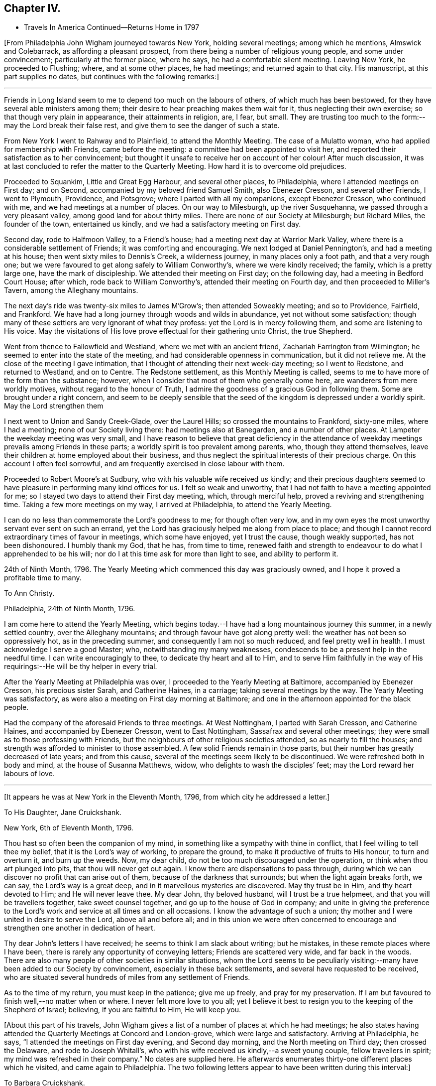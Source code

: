 == Chapter IV.

[.chapter-synopsis]
* Travels In America Continued--Returns Home in 1797

+++[+++From Philadelphia John Wigham journeyed towards New York, holding several meetings;
among which he mentions, Almswick and Colebarrack, as affording a pleasant prospect,
from there being a number of religious young people, and some under convincement;
particularly at the former place, where he says, he had a comfortable silent meeting.
Leaving New York, he proceeded to Flushing; where, and at some other places,
he had meetings; and returned again to that city.
His manuscript, at this part supplies no dates,
but continues with the following remarks:]

[.small-break]
'''

Friends in Long Island seem to me to depend too much on the labours of others,
of which much has been bestowed, for they have several able ministers among them;
their desire to hear preaching makes them wait for it,
thus neglecting their own exercise; so that though very plain in appearance,
their attainments in religion, are, I fear, but small.
They are trusting too much to the form:--may the Lord break their false rest,
and give them to see the danger of such a state.

From New York I went to Rahway and to Plainfield, to attend the Monthly Meeting.
The case of a Mulatto woman, who had applied for membership with Friends,
came before the meeting: a committee had been appointed to visit her,
and reported their satisfaction as to her convincement;
but thought it unsafe to receive her on account of her colour!
After much discussion,
it was at last concluded to refer the matter to the Quarterly Meeting.
How hard it is to overcome old prejudices.

Proceeded to Squankim, Little and Great Egg Harbour, and several other places,
to Philadelphia, where I attended meetings on First day; and on Second,
accompanied by my beloved friend Samuel Smith, also Ebenezer Cresson,
and several other Friends, I went to Plymouth, Providence, and Potsgrove;
where I parted with all my companions, except Ebenezer Cresson, who continued with me,
and we had meetings at a number of places.
On our way to Milesburgh, up the river Susquehanna,
we passed through a very pleasant valley, among good land for about thirty miles.
There are none of our Society at Milesburgh; but Richard Miles, the founder of the town,
entertained us kindly, and we had a satisfactory meeting on First day.

Second day, rode to Halfmoon Valley, to a Friend`'s house;
had a meeting next day at Warrior Mark Valley,
where there is a considerable settlement of Friends; it was comforting and encouraging.
We next lodged at Daniel Pennington`'s, and had a meeting at his house;
then went sixty miles to Dennis`'s Creek, a wilderness journey,
in many places only a foot path, and that a very rough one;
but we were favoured to get along safely to William Conworthy`'s,
where we were kindly received; the family, which is a pretty large one,
have the mark of discipleship.
We attended their meeting on First day; on the following day,
had a meeting in Bedford Court House; after which, rode back to William Conworthy`'s,
attended their meeting on Fourth day, and then proceeded to Miller`'s Tavern,
among the Alleghany mountains.

The next day`'s ride was twenty-six miles to James M`'Grow`'s;
then attended Soweekly meeting; and so to Providence, Fairfield, and Frankford.
We have had a long journey through woods and wilds in abundance,
yet not without some satisfaction;
though many of these settlers are very ignorant of what they profess:
yet the Lord is in mercy following them, and some are listening to His voice.
May the visitations of His love prove effectual for their gathering unto Christ,
the true Shepherd.

Went from thence to Fallowfield and Westland, where we met with an ancient friend,
Zachariah Farrington from Wilmington; he seemed to enter into the state of the meeting,
and had considerable openness in communication, but it did not relieve me.
At the close of the meeting I gave intimation,
that I thought of attending their next week-day meeting; so I went to Redstone,
and returned to Westland, and on to Centre.
The Redstone settlement, as this Monthly Meeting is called,
seems to me to have more of the form than the substance; however,
when I consider that most of them who generally come here,
are wanderers from mere worldly motives, without regard to the honour of Truth,
I admire the goodness of a gracious God in following them.
Some are brought under a right concern,
and seem to be deeply sensible that the seed of
the kingdom is depressed under a worldly spirit.
May the Lord strengthen them

I next went to Union and Sandy Creek-Glade, over the Laurel Hills;
so crossed the mountains to Frankford, sixty-one miles, where I had a meeting;
none of our Society living there: had meetings also at Banegarden,
and a number of other places.
At Lampeter the weekday meeting was very small,
and I have reason to believe that great deficiency in the attendance
of weekday meetings prevails among Friends in these parts;
a worldly spirit is too prevalent among parents, who, though they attend themselves,
leave their children at home employed about their business,
and thus neglect the spiritual interests of their precious charge.
On this account I often feel sorrowful,
and am frequently exercised in close labour with them.

Proceeded to Robert Moore`'s at Sudbury, who with his valuable wife received us kindly;
and their precious daughters seemed to have
pleasure in performing many kind offices for us.
I felt so weak and unworthy, that I had not faith to have a meeting appointed for me;
so I stayed two days to attend their First day meeting, which, through merciful help,
proved a reviving and strengthening time.
Taking a few more meetings on my way, I arrived at Philadelphia,
to attend the Yearly Meeting.

I can do no less than commemorate the Lord`'s goodness to me; for though often very low,
and in my own eyes the most unworthy servant ever sent on such an errand,
yet the Lord has graciously helped me along from place to place;
and though I cannot record extraordinary times of favour in meetings,
which some have enjoyed, yet I trust the cause, though weakly supported,
has not been dishonoured.
I humbly thank my God, that he has, from time to time,
renewed faith and strength to endeavour to do what I apprehended to be his will;
nor do I at this time ask for more than light to see, and ability to perform it.

24th of Ninth Month, 1796.
The Yearly Meeting which commenced this day was graciously owned,
and I hope it proved a profitable time to many.

[.embedded-content-document.letter]
--

[.letter-heading]
To Ann Christy.

[.signed-section-context-open]
Philadelphia, 24th of Ninth Month, 1796.

I am come here to attend the Yearly Meeting,
which begins today.--I have had a long mountainous journey this summer,
in a newly settled country, over the Alleghany mountains;
and through favour have got along pretty well:
the weather has not been so oppressively hot, as in the preceding summer,
and consequently I am not so much reduced, and feel pretty well in health.
I must acknowledge I serve a good Master; who, notwithstanding my many weaknesses,
condescends to be a present help in the needful time.
I can write encouragingly to thee, to dedicate thy heart and all to Him,
and to serve Him faithfully in the way of His
requirings:--He will be thy helper in every trial.

--

After the Yearly Meeting at Philadelphia was over,
I proceeded to the Yearly Meeting at Baltimore, accompanied by Ebenezer Cresson,
his precious sister Sarah, and Catherine Haines, in a carriage;
taking several meetings by the way.
The Yearly Meeting was satisfactory,
as were also a meeting on First day morning at Baltimore;
and one in the afternoon appointed for the black people.

Had the company of the aforesaid Friends to three meetings.
At West Nottingham, I parted with Sarah Cresson, and Catherine Haines,
and accompanied by Ebenezer Cresson, went to East Nottingham,
Sassafrax and several other meetings;
they were small as to those professing with Friends,
but the neighbours of other religious societies attended,
so as nearly to fill the houses;
and strength was afforded to minister to those assembled.
A few solid Friends remain in those parts,
but their number has greatly decreased of late years; and from this cause,
several of the meetings seem likely to be discontinued.
We were refreshed both in body and mind, at the house of Susanna Matthews, widow,
who delights to wash the disciples`' feet; may the Lord reward her labours of love.

[.small-break]
'''

+++[+++It appears he was at New York in the Eleventh Month, 1796,
from which city he addressed a letter.]

[.embedded-content-document.letter]
--

[.letter-heading]
To His Daughter, Jane Cruickshank.

[.signed-section-context-open]
New York, 6th of Eleventh Month, 1796.

Thou hast so often been the companion of my mind,
in something like a sympathy with thine in conflict,
that I feel willing to tell thee my belief, that it is the Lord`'s way of working,
to prepare the ground, to make it productive of fruits to His honour,
to turn and overturn it, and burn up the weeds.
Now, my dear child, do not be too much discouraged under the operation,
or think when thou art plunged into pits, that thou will never get out again.
I know there are dispensations to pass through,
during which we can discover no profit that can arise out of them,
because of the darkness that surrounds; but when the light again breaks forth,
we can say, the Lord`'s way is a great deep,
and in it marvellous mysteries are discovered.
May thy trust be in Him, and thy heart devoted to Him; and He will never leave thee.
My dear John, thy beloved husband, will I trust be a true helpmeet,
and that you will be travellers together, take sweet counsel together,
and go up to the house of God in company;
and unite in giving the preference to the Lord`'s work
and service at all times and on all occasions.
I know the advantage of such a union;
thy mother and I were united in desire to serve the Lord, above all and before all;
and in this union we were often concerned to encourage
and strengthen one another in dedication of heart.

Thy dear John`'s letters I have received; he seems to think I am slack about writing;
but he mistakes, in these remote places where I have been,
there is rarely any opportunity of conveying letters; Friends are scattered very wide,
and far back in the woods.
There are also many people of other societies in similar situations,
whom the Lord seems to be peculiarly visiting:--many
have been added to our Society by convincement,
especially in these back settlements, and several have requested to be received,
who are situated several hundreds of miles from any settlement of Friends.

As to the time of my return, you must keep in the patience; give me up freely,
and pray for my preservation.
If I am but favoured to finish well,--no matter when or where.
I never felt more love to you all;
yet I believe it best to resign you to the keeping of the Shepherd of Israel; believing,
if you are faithful to Him, He will keep you.

--

+++[+++About this part of his travels,
John Wigham gives a list of a number of places at which he had meetings;
he also states having attended the Quarterly Meetings at Concord and London-grove,
which were large and satisfactory.
Arriving at Philadelphia, he says, "`I attended the meetings on First day evening,
and Second day morning, and the North meeting on Third day; then crossed the Delaware,
and rode to Joseph Whitall`'s,
who with his wife received us kindly,--a sweet young couple, fellow travellers in spirit;
my mind was refreshed in their company.`"
No dates are supplied here.
He afterwards enumerates thirty-one different places which he visited,
and came again to Philadelphia.
The two following letters appear to have been written during this interval:]

[.embedded-content-document.letter]
--

[.letter-heading]
To Barbara Cruickshank.

[.signed-section-context-open]
Hockeson, Pennsylvania, 16th of Eleventh Month, 1796.

I received thy acceptable lines about two weeks ago.
Thy sweet sympathetic remarks were truly reviving,
and no part of thy letter was more pleasing,
than thy sensible acknowledgment of thy feeling of weakness,
and thy desire of continuing under the refining power.
It is an inexpressible mercy to be preserved sensible of what we are,
and in whom is our strength; turning our attention to, and placing our dependence upon,
the supporting Arm of power.
I desire to be thy companion in watchfulness and fear;--
"`the fear of the Lord is a fountain of life,`"
preserving from the snares of death.

I am here hobbling along as usual: thou knowest I am a poor weak creature; but I may say,
in humble thankfulness, the Lord hath hitherto helped me;
so that I trust I have been preserved from
bringing dishonour on the cause I have espoused.
I cannot tell thee much about the time of release from this country,
though if no new concern open,
perhaps I may get through the prospect now before me this winter;
I sometimes look at reaching the next Yearly Meeting in London.

--

[.embedded-content-document.letter]
--

[.letter-heading]
To His Wife.

[.signed-section-context-open]
Philadelphia, 15th of Second Month, 1797.

I received my dear Eliza`'s acceptable letter, dated the 3rd of Eleventh Month,
after a long time of waiting in suspense; the date of thy last preceding one,
was in Seventh Month.
Whether thou hast been so long between writing, or some letters have miscarried,
I know not, but I thought the time very long.

I am here, through favour, pretty well in health.
I expect to leave this city on Sixth day,
to attend three Quarterly Meetings in the Jerseys,
and hope to be clear to leave this place after the Spring Meeting,
which is to be held the latter end of next month.
I am looking towards the Yearly Meeting in London; but a prospect sometimes presents,
though not yet with clearness, and whether it may die away or revive when the time comes,
I believe it is best to leave, and stand resigned;--this prospect is Nova Scotia,
which if it should be visited, will prevent my getting home,
(if spared to do so) till the fall of the latter part of summer.
I wish to stand resigned;--the Lord hath hitherto
helped;--His goodness I must acknowledge,
whatever becomes of me:
I cannot offer Him less than full dedication and obedience to
what He clearly discovers to be His requiring;
and I have a belief that He will not condemn for omission,
when the matter is not made clear.
I feel for thee and sympathize with thee in thy exercises, which I know have been many;
but my dearest, seeing we unite in acknowledging the Lord`'s goodness,
let us continue to put our trust in Him, and follow on to do His will,
as well as we know how.
Our pilgrimage is passing over,
it will not be long;--let us keep the recompense of reward in
view;--if we can only attain to a quiet habitation at last,
all these conflicts will be forgotten.

--

Here (at Philadelphia,) I attended meetings almost every day,
and in company with Martha Routh, visited twenty-four schools,
and had some satisfactory times with the children.
Attended Abingdon Quarterly Meeting, and returned to the city.
Paid a comfortable visit to eighteen young women,
who had formed themselves into a society for the
education of black girls--they take it by turns,
two or three at a time, and teach them reading and writing,
from six till nine o`'clock in the evening: they have about seventy scholars,
chiefly grown up.
Visited another society of young women, twenty-five in number,
who make it their business to search out and relieve the poor: they beg from the rich,
some of whom give liberally;
and in this way they distribute several hundred pounds a year.
They meet once a week to settle their accounts, and confer together about objects.
I was with them at one of their weekly meetings, much to my satisfaction.

Left Philadelphia to attend the Quarterly Meetings of Woodbury, Bucks, and Burlington;
and then returned to the city,
and attended the Spring General Meeting +++[+++of Ministers and Elders,]
and three Monthly Meetings which succeeded.

[.embedded-content-document.letter]
--

[.letter-heading]
To Ann Christy.

[.signed-section-context-open]
Philadelphia, 4th of Fourth Month, 1797.

I feel unfit to stain much paper with the pen, yet to thee I think I can do a little,
when I remember thy solicitude about me,
and expression of a hope of seeing me at the Yearly Meeting +++[+++in London.]
These lines may let thee know that my views are turned another way.

Yesterday, I took a passage in a vessel bound to Charleston, South Carolina,
and from thence I have a prospect of proceeding to Nova Scotia, if way open.
It has been a pretty close trial to turn my back on home,
after having entertained some hope of being released from further labour in this land;
but through favour I have been enabled to say, "`Thy will be done.`"
Two Friends from this continent, Charity Cook, and Mary Sevett,
have a prospect of going over to England to visit you, and expect to sail in a few weeks.
Martha Routh expects to leave this city in a few days, to go to Long Island,
and to New York, and Rhode Island Yearly Meetings.

Thy attention I take kind: I believe it is love in thy tender mind to the Great Master,
that makes thee willing to serve the servants, how little worth soever they may be;
and verily I often think, none can be more unworthy than myself:--however,
I have no disposition at present to complain; I must acknowledge that the Lord is good.
May we be enabled to keep our eye single unto Him, and lean upon Him;
this will meet His acceptance.

--

Fourth Month 6th, 1797.
Left Philadelphia, and embarked in the brig Maria, Captain Strong, for Charleston,
South Carolina, with my former companion Ebenezer Cresson.
It was a disappointment to me to have to turn my back on home,
after hoping that I should have been released from further labour on this continent;
yet when the Lord gave a clear prospect, He also gave faith.
Praised forever be His holy name!

I now enjoyed a mental calm,
attended by an evidence that the Lord continues to be all powerful,
and that His power makes His people willing.^
footnote:[At this period John Wigham appears to have been brought under close trial.
He had sometime before apprehended that way was opening for him to return home,
and he had given his friends and near connections some expectation,
that he might arrive in time to attend the Yearly Meeting in London in 1797;
and in anticipation of this being the case, his beloved wife went up thither,
hoping to meet him, but was, of course, painfully disappointed.
When, however,
he became fully convinced of the Divine requiring for farther gospel labour in America,
he evinced his dedication to the cause he had espoused,
by yielding thereto in simple obedience.
In allusion to the subject, he says in a letter to a Friend,
"`through favour I have been enabled to say,`'--"`Thy will be done.`"]

Fourth Month 7th. In the river opposite New Castle.
Lord! thou knowest what a poor creature I am;--my trust is in Thee;
O! keep me in thy pavilion.
Thou art my stay, gracious God! while floating on this unstable element;
for which I humbly thank Thee.
O! enable me faithfully to fulfil the embassy on which thou hast sent me!

14th. Passed Cape Hatteras with a fair wind, all well,
though we have had two tossing days and nights, occasioned by a strong south-west wind.
I have been a good deal tried by the apparent carelessness of the Captain,
not that I feel much anxiety about my own life;
but I have been uneasy about dear Ebenezer,--
having been the cause of his taking this voyage.
I had little sleep last night, but feel peaceful and quiet this morning.

15th. Have had a roughish sea since yesterday,
and last night nearly ran upon Look-out shoals.
I lay awake all night, and could not banish fearful apprehensions about my dear Ebenezer,
and the distress of his mother and sisters, should any accident happen to him;
but the innocent youth himself slept sweetly.
We are among as wearing crew, the Captain particularly; though alarmed last night,
he cursed terribly.
"`If the righteous scarcely be saved, where shall the ungodly and the sinner appear.`"

16th. Last night very stormy, thunder, lightning and rain,
made more awful by the darkness.
The sailors say they never saw a more dismal time.
A squall of wind ensued, and it was very rough.

17th. Calm and fine now, after the rolling.
We see many wonders as well as changes.
I think of all the men I ever saw, our Captain is the most hardened and desperate,
though civil and obliging to us.

Landed at Charleston on the morning of the 20th; stayed there over First day,
and had two meetings.
Here are a few, who call themselves, and are called by others Friends;
but alas! the name is all; they seem completely united with the world.

[.embedded-content-document.letter]
--

[.letter-heading]
To His Daughter Jane Cruickshank.

[.signed-section-context-open]
Charleston, South Carolina, 21st of Fourth Month, 1797.

Though we are far, very far separated,
yet I frequently feel a near sympathetic union with thy spirit,
and renewedly so at this time; and as there is an opportunity from this place,
by a ship expected to sail for London in a few days,
I thought I might tell thee what revived in my remembrance,
in my looking at thee and feeling with thee;--even the prophet`'s
expressions respecting the blindness of the Lord`'s servants,
and how He leads them in a way that they neither have heretofore known, nor yet do know,
yet He makes darkness light before them--smooths
and makes straight their rough and crooked paths,
and promises that all these things He will do for them, and not forsake them.

Various indeed are the dispensations,
through which the Lord sees it needful to bring His chosen servants,
preparatory to the production of acceptable fruits unto Him;
yet He is never wanting to sustain and help those,
who put their trust and confidence in Him, and who give up the will to Him,
excluding self, and watching and warring against it in all its varied appearances.
My spirit salutes thee, and bids thee fear not;--hold fast thy confidence,
and keep on thy way in the littleness`';--O! the littleness, how beautiful and how safe!

--

[.embedded-content-document.letter]
--

[.letter-heading]
To Ann Christy.

[.signed-section-context-open]
Charleston, South Carolina, 21st of Fourth Month, 1797.

I arrived here yesterday, having had a passage of two weeks from Philadelphia;
in which we met with contrary winds, thunder, gusts, and squalls;
but we were preserved through all; and neither my companion nor myself sick,
which I esteem a great favour.

We have made a sudden transition from winter to summer,
everything here is in full bloom, green peas in perfection, peaches half grown,
and figs just setting.
How my poor tabernacle will stand this hot climate I know not, it is now very warm.

There are very few in this city that profess with us, though they do keep up a meeting:
the family where we are lodged, received us kindly; though except the man Friend,
the rest of the family were dressed in high French fashion.
It appears to be a place of idleness and dissipation,
the white inhabitants being supported by the labours of the slave; indeed,
it may truly be said, these southern states are a land of darkness,
darkness that may be felt; and yet in this thick darkness,
the people are boasting of light and liberty; a miserable mournful situation,
pride and oppression abounding.
I do not want to hurt thy feeling mind, dear Ann, with such things;
but the subject somehow has stolen my pen.

Now turn thy thoughts.--Though darkness cover the earth and gross darkness the people,
the Lord continues to be a light to those, who know their dwelling to be in Jerusalem,
the quiet habitation:
there is still light in Goshen;--the Lord is a sanctuary to his people,
and will be the preservation of all who trust in Him.

I do not know that I have much more to say, having written thee so lately;
but I desire my love may be communicated to Friends,
leaving the particulars pretty much to thee.
Thou knowest I love them that love the Truth, and I know thou dost so likewise.
We love one another, and in that reciprocal love, may we experience a growth;
which no doubt we shall do, as we continue to watch and war against everything,
that would obstruct the precious spiritual union with the Father and the Son,
in whom is the life.

--

Second day.
Set out towards Wrightsburgh, in Georgia;
reached a Friend`'s house at a place called Eddiston,
where we had a meeting with a few Friends, who live in the neighbourhood.
Hence proceeded without any other meeting to Wrightsburgh,
a long weary journey of about ninety miles.
My horse became foundered, so that we were obliged to leave him;
and not being able to procure another, my companion and I had only one horse betwixt us,
and we were consequently, obliged to walk by turns most of the way.^
footnote:[During this part of his travels,
although John Wigham has not left any record of it,
a circumstance of a very trying nature occurred,
which he has frequently related to some of his friends;
the particulars of which as near as can be recollected,
were the following:--His companion and he, having, as before stated,
only one horse to carry themselves and saddle bags, rose early in the morning,
and travelled till about ten o`'clock, when they stopped to breakfast.
They had only just commenced their repast, when an alarm was given, that their horse,
which had been put into the stable, but not tied up, had run off,
having as was thought followed some other horses, that had been passing.
John Wigham, his companion, and some other persons, immediately set out in pursuit,
following him into the woods.
They were not long in finding him, for in crossing a piece of boggy ground,
the horse sunk down into it so completely, that all the exertions of the party,
continued for several hours, failed in extricating him.
Towards afternoon, John Wigham, having become faint from fatigue and want of food,
lay down on the ground, in sorrow and perplexity.
Whilst lying in this exhausted condition, it occurred to him,
to have small branches cut from trees, and trodden down into the bog,
just before the horse`'s head.
His assistants, on his suggesting it, adopted this plan,
until they had formed a pretty firm footing near the animal`'s fore-feet:
they then excited him to a fresh effort,
when he speedily raised himself on the platform thus prepared,
and to the great relief of John Wigham and his companion,
came out without having sustained any injury;
thus enabling them to pursue their journey.]
At Wrightsburgh, we lodged at a Friend`'s house, and got another horse.
Visited all the meetings in Georgia and South Carolina, and returned to Charleston,
383 miles.--Had a public meeting in the Council Chamber above the Exchange,
a large place, and pretty well filled, chiefly by men of the upper rank;
who behaved as well as I expected,
considering the fear they seem to feel with respect to their slaves.
The doctrines of Christianity are so opposed to their practice,
that it is hard for them to hear the Truth declared.
However, I was favoured to get through to some satisfaction,
without meeting with any public opposition; though I sensibly felt an opposing spirit.
My gracious Master took away fear, and enabled me honestly to deliver what was given me;
for which I feel thankful.
At the close of the meeting, some of the Methodists, particularly a preacher,
came and offered their meeting-house to accommodate the people of colour.
As I had felt drawn towards a meeting with that people, I accepted the offer:
the Methodists also undertook to give notice that the
meeting was to be held on First day morning.

Seventh day, 27th. While pensively sitting upon a bank over against Charleston,
(which appears to have been at some former period east up as a
fort,) I felt deeply sensible how poor a creature I am;
and was much humbled on this account.--Lord, thou knowest my dependence is on Thee;
O! forsake me not, for thy mercy`'s sake!
Though I am nothing, and worth nothing; yet as the honour of thy cause is at stake,
O! be pleased to grant strength and preservation.

28th. The meeting was held as appointed; it was large, and through merciful regard,
an open time.
A great number of the black people attended, and were sober, attentive,
and many of them tender.
Attended Friends`' meeting in the afternoon, which proved a laborious time.
Through favour I was enabled to deal plainly with them,
and honestly to tell them the danger they were in;
believing that several of them were stumbling blocks, instead of way marks.
After meeting my mind was relieved of a heavy burden, and I felt easy to leave them.

Next day, about eleven o`'clock, embarked on board the Mercury, Captain Rease,
bound for New York.

Sixth Month 1st. In the Gulf stream, most of the passengers sick, myself not far from it;
though dear Ebenezer and I are about as well as any of them.

I esteem it a singular favour that my mind has been employed
in contemplating the goodness and greatness of God;
but the longer I live, the more I see the imperfection of man`'s finite conception,
and his liability to err.
God is truly an incomprehensible being; I feel Him to be Love, Life, and Power.
I perceive that, as to my own experience, He sometimes withdraws,
and sometimes makes himself manifest: when He withdraws, all is void and empty;
when He returns the soul is filled.
Yet even in these seasons, when He seems to veil himself,
His invisible power supports and calms the mind in quiet resignation;
and while there is an earnest desire or breathing for His return,
the life and regular frame of the soul is preserved:
but if these earnest desires are suspended, the frame is disordered,
and the spiritual health impaired; and hence arises the necessity of watching.
O! what care ought to rest on the mind of a minister, to deliver nothing as doctrine,
but what he receives afresh in the opening and vision of the Divine Light.
O Lord! preserve me!--my dependence, thou knowest, is on Thee alone.

2nd. At four in the afternoon, rose from my bed sickly: have had a rolling night,
but the wind is now fair, and I hope we may not have a long passage.
The company we have, is by no means desirable; it is a strange mixture, an old captain,
a dancing-master, and a Methodist preacher, with his family.
Lord! help us to walk among them with consistent steadiness,
as becomes followers of Christ.

4th. Off the Capes of Virginia.
Moderate weather, and all well.

5th. All well.
About thirty miles from Sandy Hook.
We have got a pilot on board, and hope to reach New York tomorrow.
We are tired of some of our companions, though they have all behaved respectfully to us,
except on one occasion, in conversing about the slave-trade and slavery,
when a temperate vindication of the rights of the oppressed Africans,
drew forth violent and profane language from some of them.

6th. Arrived at New York: next day attended meeting.

8th. Sailed for Newport, Rhode Island;
where we arrived on the 11th. Attended the Yearly Meeting; after which,
rode to New Bedford.
Attended First day meeting, and the Monthly Meeting on Third day.
Seventh day embarked for Nantucket, and arrived the same day.
Attended their meetings on First day; also their Quarterly, Monthly,
and week-day meetings.
Returned to New Bedford, and attended First day meetings.
Seventh Month 3rd. Set out towards Nova Scotia,^
footnote:[It appears by one of his letters, that in this journey,
besides his former companion Ebenezer Cresson,
Joseph Wing a Friend in the station of an Elder, was also with him.]
took several meetings by the way.

[.embedded-content-document.letter]
--

[.letter-heading]
To Barbara Cruickshank.

[.signed-section-context-open]
Portland, 10th of Seventh Month, 1797.

I know it is pleasing to converse in this way with those we love;
and I think it may be lawful and right to indulge in this pleasure,
even when we have nothing to communicate but common things;
as it has a tendency to sharpen, as iron sharpens iron,
and to revive in our remembrance those endearing sensations,
which have been formerly experienced in a participation of that uniting love,
which flows from the pure fountain; and of which thou and I, in our measures,
have been mercifully made partakers.

I expect by this time thou hast experienced some plungings,
preparatory to the reception of stronger meat than that,
with which children are generally fed; and possibly some dispensations may be allotted,
similar to those,
concerning which the Apostle encouragingly +++[+++exhorts the
believers]--"`not to think it strange,
as though some new thing had happened to them.`"
Dispensations for the trial of our faith, which is more precious than that of gold,
are needful for our deepening in the root, and growth in experience;
as well as to prepare the heart for a more plentiful production of good fruit.
Well, my dear friend, I believe we cannot do better than keep in the patience;
for I think there is not a more necessary part in the composition of a Christian,
than patience; and if we add to it humility, self-nothingness,
and a simple dependence on Divine power, the enemy cannot hurt us much.
We have abundant promises to encourage us to seek and pray for this frame of mind;
and I believe it may, through watchfulness and care, be measurably dwelt in.
May we, dear Barbara, never cease striving, till we have attained.

I am here on my way to Nova Scotia;
and how long I may be detained in this country I know not:
there are but few Friends in these parts,
but my concern is pretty much for those of other societies.
It is likely to be a long journey, and I suppose from what I have heard,
rather a difficult one, through a country that has not been much travelled in.
Persons going to Nova Scotia mostly go by water;
but I seem most easy to try to get through by land,
my mind being drawn to a scattered people among the bays and lakes, which,
I am informed abound in that country.

--

At Broodcove had a meeting with some newly convinced persons,
to our comfort and rejoicing:
twelve have been received into membership with Friends since I was there before;
and several others appear hopeful.
We visited some persons of a similar description at Camden; then went to Belfast,
where I had a satisfactory meeting in a Presbyterian meeting-house.
The whole were quiet and attentive, and some appeared tenderly impressed.

We found that a member of our Society had appointed a meeting at his house,
seven miles from Belfast, to which we went: the people in the neighbourhood attended,
but they seemed very wild and uncivilized.
The Lord enabled me to declare the Truth among them,
but it seemed to make very little impression.

We rode as far as Pleasant River, without having any meetings;
though I passed through some settlements where my mind was attracted,--as I
thought the people were like sheep bleating for the shepherd:
but I did not feel a sufficiently clear commission to appoint meetings; so passed on,
rather expecting to return the same way.
Here we left our horses, and hired a boat to take us to a place called St. Andrews,
about eighty miles distant, in the British dominions.
We arrived there on First day morning, and appointed a meeting for the same afternoon,
to which a good many of the inhabitants came.
On Second day, took a boat to Beaver Harbour; got there on Third day morning,
and were kindly received by Ellis Wright: he had been a member of our Society,
but had gone out in the war.
He told us of some families of professors, about three miles back in the woods;
we walked there, and found several descendants of Friends,
and some who have a right to membership; with whom and their neighbours,
we had a satisfactory meeting.
They were glad of our visit, which was certainly a merciful visitation.
They informed us of a family nine miles further back;
of which the wife and nine children were members, the husband had been disowned.
We walked there, and had a comfortable meeting with them and their neighbours:
some of the latter, expressed much satisfaction.
We returned to Beaver Harbour,
and hired a small boat to take us to a place called St. John`'s, fifty miles distant;
where we arrived on Seventh day, the 29th.

Next day had a meeting in the Methodist meeting-house.
Second day, went in the post-boat seventy-five miles up the river, to Richard Mead`'s,
and had a meeting in his house: thence to Frederickstore,
where I had a meeting in the Court House, and returned to Richard Mead`'s. First day,
had a large meeting in a barn.
Second day, one at Benjamin Burdsel`'s, and one at A. Carpenter`'s;
then went on board a small vessel,
and down the river to St. John`'s (so called.) The people in
this country are chiefly refugees or disbanded soldiers,
to whom land had been given at the conclusion of the American war.
Some of them were descended from Friends, and several of their families are grown up:
they know something of the principles of Friends from books belonging to their parents,
or which, perhaps, were sent to them from some of their connections;
but they have no good example from their parents, and no associates,
but such as adopt the vain customs of the world.
They have generally joined their neighbours in these things, and also in their worship;
yet they seem to feel that they want something,
and are like sheep that have strayed long and far: they miss the pasture,
and bleat for the Shepherd; yet though He calls, they do not follow Him,
and so remain estranged from both the flock and the fold.
I was well satisfied with being among them,
and trust it may be a means of shewing them the real principles and practice of Friends.
Of late many preachers, some called New Lights, and some Methodists, have visited them,
and have persuaded some that they do not differ from Friends, except in non-essentials;
and by their activity in singing, preaching, and praying,
have prevailed on some of these scattered people to join them.
We met with a kind reception, not only from such as have some connection with our Society,
but among all ranks; and I trust have been mercifully enabled so to move among them,
as to leave the door open.

At St. John`'s (so called,) we found a vessel just ready to sail, in which we embarked,
and landed next day at Anapolis.
Walked seven miles to Job Young`'s, where we had a meeting, and another next day,
(First day), at Samuel Moore`'s;
thence rode on hired horses one hundred and five miles to Halifax.
Here we left our horses, and crossed the bay to Dartmouth,
where there is a small meeting of Friends.
This we attended, and also visited their families;
but alas! they seem too weak to hold a meeting with reputation:
they have so far given up our testimony against a hireling ministry,
as to allow an Episcopalian minister to preach
in their meeting-house on First day afternoons.
From Halifax we rode to Anapolis, having several meetings on our way thither,
and one there to good satisfaction.

[.small-break]
'''

+++[+++By the date of a letter to a Friend in England,
John Wigham appears to have been at Halifax, on the 19th of Eighth Month,
probably at this second time;
as he mentions his prospect of being at liberty
to leave America about the Tenth Month following.
With his usual diffidence and humility, he mentions his own labours in this letter,
nearly as follows:--"`I have been for some weeks where no Friends live,
and have had a good many meetings among the people.
There seems an openness to hear and acknowledge the truth,
and some of them are tenderhearted; beyond this I cannot say much.
I cannot fix much hope of good being done by such a weak unworthy instrument;
but the desire of my heart is, that if I can do little for the cause,
I may do nothing against it.
Satisfaction and peace sometimes flow in my mind,
in endeavouring to do the little committed to me honestly,
believing that the Lord does not require more than He gives.`"]

[.small-break]
'''

Went to Digby by water, where we had a meeting in the church (so called).
In the afternoon, paid a visit to the clergyman and his family;
he appeared a friendly man, and we had some satisfactory conversation with them.
His daughter came and spent the evening with us at our lodgings;
her mind seemed touched with a sense of Truth.
The people in this country, generally, behaved very respectfully;
those of the first rank mostly gathered about us after the meetings,
often expressing much satisfaction with them, and pressing us to go to their houses,
though I had frequently to bear public testimony against war,
as being inconsistent with Christianity; many of them are,
or have been officers in the army.
Light has measurably arisen, many are convinced in their judgments;
and I think there is ground to hope,
that the testimonies of the Truth will be exalted and held up to view,
in that settlement on Anapolis River.

Ninth Month 1st. Left Digby in a packet for St. John`'s (so called), my mind calm,
and filled with thankfulness.
Lord!
I thank thee for past, and beg for future preservation.

2nd. Arrived at St. John`'s (so called); found there a schooner,
in which we sailed the same evening.
Got the Captain to land us next day at Mouse Island,
where we hired a boat to take us to Mousepecky reach.
Lodged the first night on the beach by a good fire, which we had kindled:
I slept comfortably, feeling peaceful and thankful.
Next night, we got to a little house on the shore, where some of us slept on the floor.
On the following morning,
we arrived to breakfast at the house of a person who professed with Friends;
but we could find in him nothing but talk.
We had a meeting at his house, and some of the people seemed tender.
Next morning, got a small boat to take us to Pleasant River,
where we had left our horses in going down; we found them all safe and well.

In the afternoon, we had a meeting among a very zealous people, called New Lights;
I loved and pitied them, for I think many are sincere-hearted:
but they hold some erroneous principles, and do not possess much true knowledge.
The Lord enabled me to point out the way with much clearness;
they appeared solid and attentive, and some of them tenderly affected.
Proceeded to Narragangas, where we had a meeting; thence to Stubbend,
where I had a large meeting on First day.
My mind was much exercised; but the Lord in mercy helped me,
so that I got through with satisfaction.
Left them in much love, and travelled to Wasselburgh, one hundred miles,
without having any meeting.
Attended meeting there on First day: Second day, went to Sidney: Fourth day,
took the Monthly Meeting at Vasselburgh; thence set out for New York,
attending meetings on the way at Falmouth, Portland, Salem, and Lynn.

Tenth Month 6th. Arrived at New York, where I met with my beloved friends, Martha Routh,
Mary Sevett, and Charity Cook,
who had come to this city with a view of taking a passage for Liverpool;
and feeling myself at liberty from any farther service in America,
I agreed to accompany them.
We embarked on the 17th, in the Sovereign, Captain Goodridge.

Eleventh Month 7th, 1797.
We have been three weeks at sea, and have had a pretty favourable passage so far.
Have been thrice boarded by ships of war, one English and two French;
but our Captain having all his ship`'s papers correct according to law,
they did not give us much trouble.
A Frenchman, however, examined the contents of some of the passengers`' trunks,
under pretence of searching for letters;
but his real object seemed to have been to plunder, as he carried away several articles.
On the whole, we came off pretty well; he did not get any money.

Two or three days of contrary winds have made some of our passengers sick,
though none of them are very ill.
The Lord is my shepherd; in Him do I put my trust.
I feel myself unworthy of His regard; but great is His loving kindness.

Eleventh Month 21st. Landed at Liverpool,
where I was kindly received by Robert Benson and family.--Stayed two days,
attended the week day meeting, and then proceeded directly home by coach.
Found my dear wife and family in pretty good health; and though some circumstances,
which were cause of grief and mourning,
had occurred during my absence,--yet I could do
no less than commemorate the Lord`'s goodness,
and in deep humility and thankfulness acknowledge, that I had lacked nothing.

[.embedded-content-document.letter]
--

[.letter-heading]
To Ann Christy.

[.signed-section-context-open]
Liverpool, Eleventh Month 22nd, 1797.

We had a passage of five weeks, rather rough,
but not much to be complained of We had a good many passengers,
some of whom were very wild, though civil to us:
the women Friends kept pretty much to their cabins;
I was exposed alone to their disagreeable company.
I was favoured to keep quiet;
my mind composed in a sweet feeling of peace and thankfulness of heart,
in commemorating the unspeakable goodness of God, in helping through past difficulties;
and a confidence was afforded, that He continued to be our guardian.

Thou knowest I went out a poor creature;--I am returned a poor creature still:
yet through mercy, I feel love to the brethren.

--

[.offset]
+++[+++John Wigham has recorded the following:]

[.small-break]
'''

Have travelled in America to 20th of Seventh Month, 1796, then at Muncy, 7502 miles.
From the above date, to 6th of Third Month, 1797, at James Emlen`'s, Middletown:
2000 miles.
From ditto, to Fifth Month 24th, at Charleston: 1477 miles.
Making 10,979 miles.
Travelled in all, from my leaving home to my return, by sea and land, 22,752 miles.
